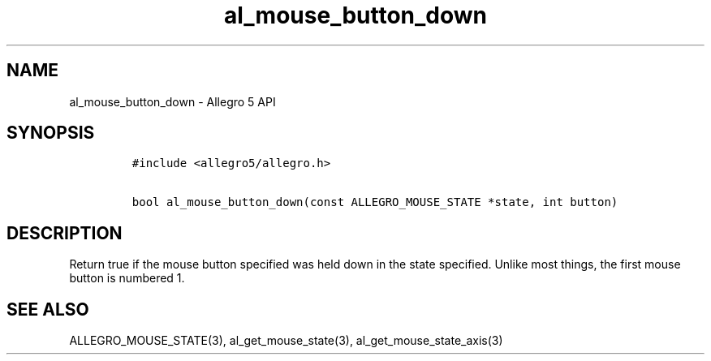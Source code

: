.\" Automatically generated by Pandoc 2.11.4
.\"
.TH "al_mouse_button_down" "3" "" "Allegro reference manual" ""
.hy
.SH NAME
.PP
al_mouse_button_down - Allegro 5 API
.SH SYNOPSIS
.IP
.nf
\f[C]
#include <allegro5/allegro.h>

bool al_mouse_button_down(const ALLEGRO_MOUSE_STATE *state, int button)
\f[R]
.fi
.SH DESCRIPTION
.PP
Return true if the mouse button specified was held down in the state
specified.
Unlike most things, the first mouse button is numbered 1.
.SH SEE ALSO
.PP
ALLEGRO_MOUSE_STATE(3), al_get_mouse_state(3),
al_get_mouse_state_axis(3)
